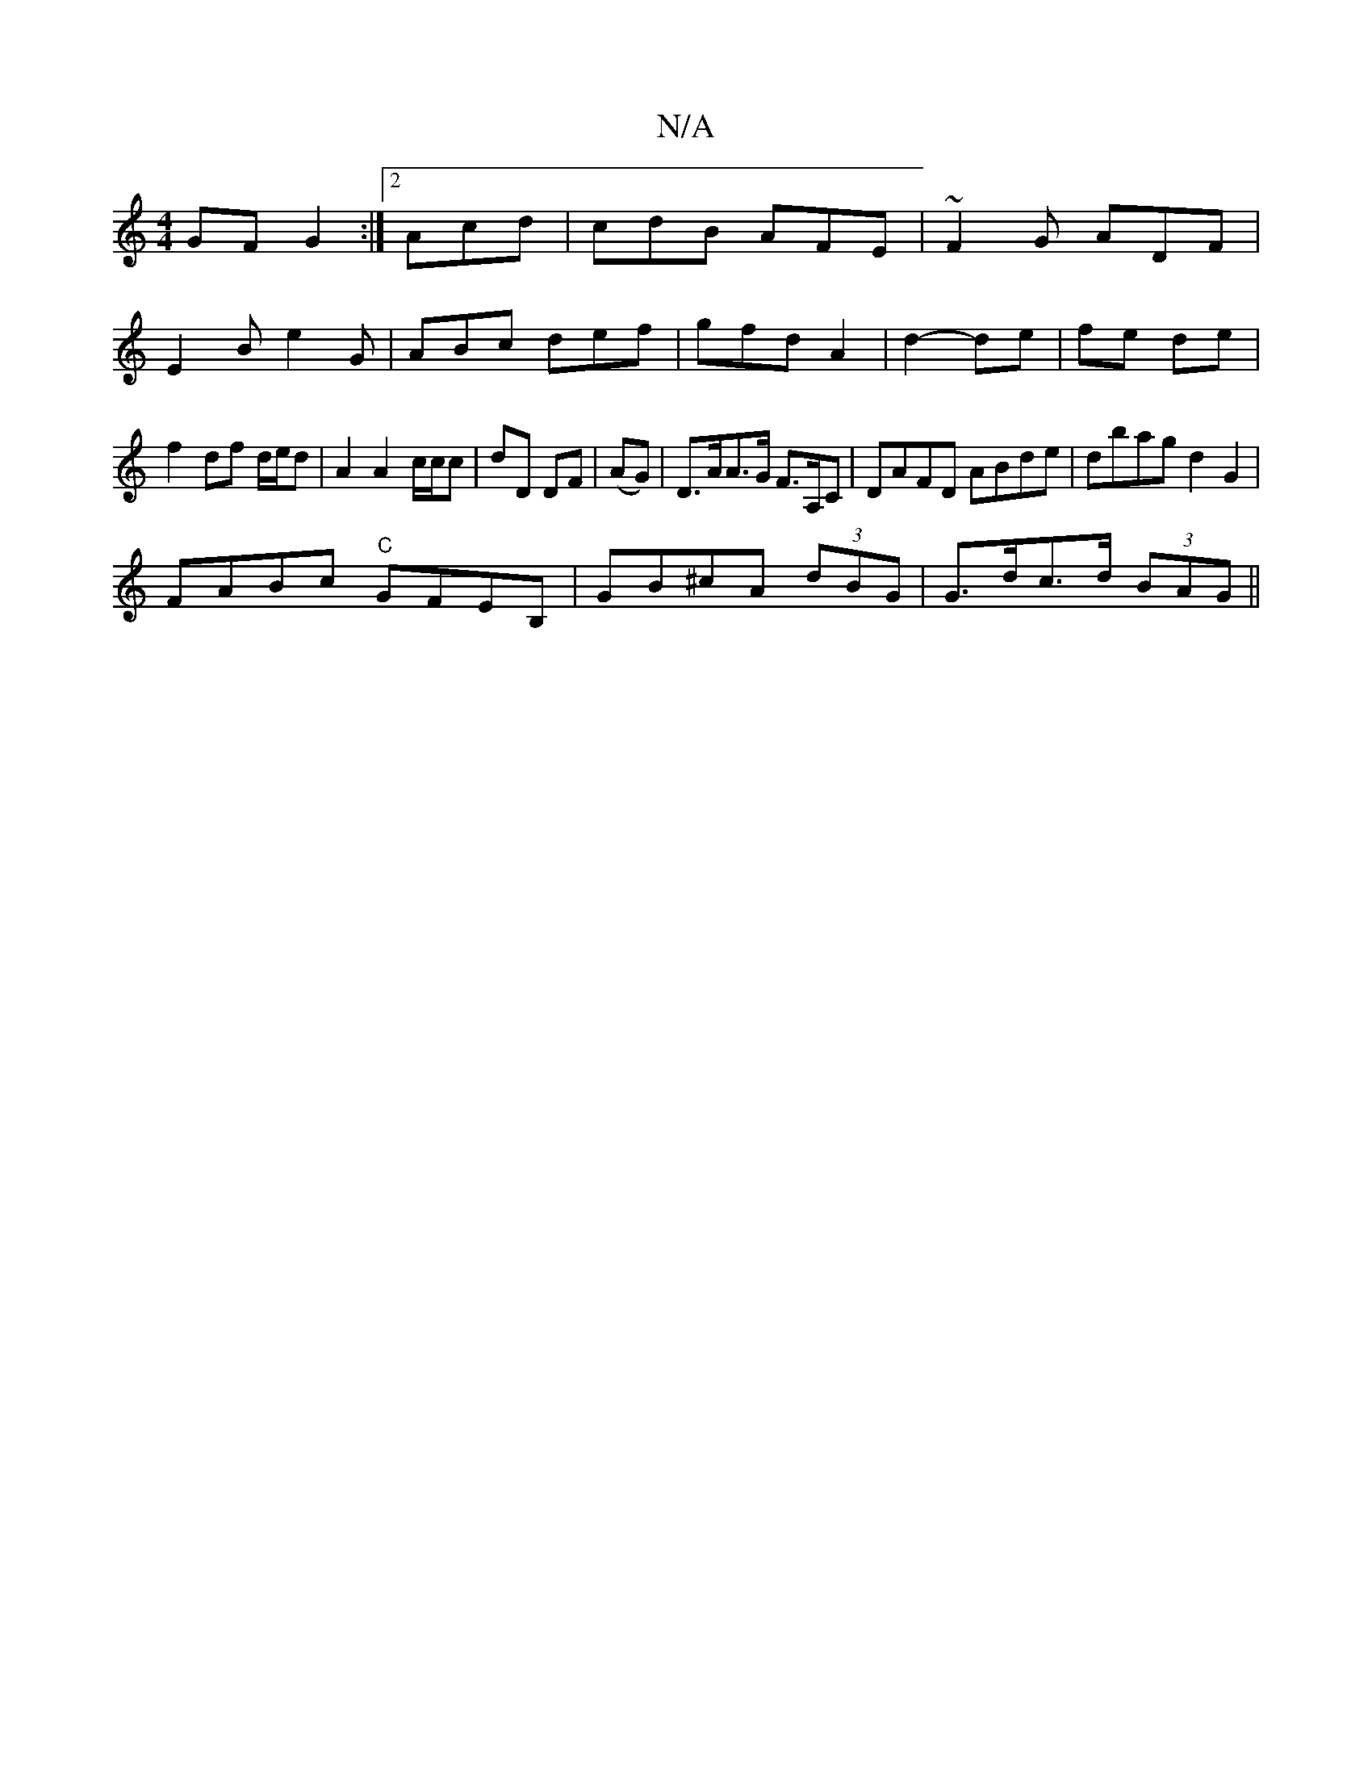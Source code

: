 X:1
T:N/A
M:4/4
R:N/A
K:Cmajor
GF G2:|2 Acd | cdB AFE | ~F2G ADF|
E2B e2G | ABc def | gfd A2 | d2- de | fe de |
f2 df d/e/d | A2 A2 c/c/c |dD DF | (AG)|D>AA>G F>A,C |DAFD ABde|dbag d2G2|
FABc "C"GFEB,|GB^cA (3dBG |G>dc>d (3BAG ||


